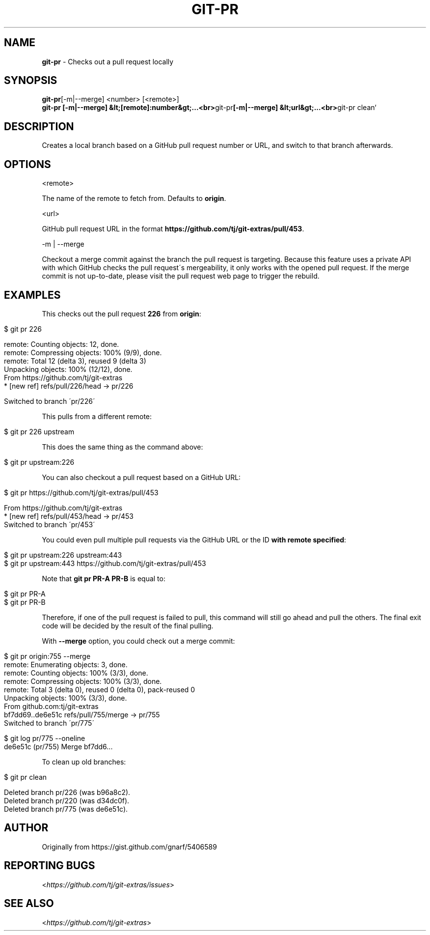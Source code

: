 .\" generated with Ronn/v0.7.3
.\" http://github.com/rtomayko/ronn/tree/0.7.3
.
.TH "GIT\-PR" "1" "August 2019" "" "Git Extras"
.
.SH "NAME"
\fBgit\-pr\fR \- Checks out a pull request locally
.
.SH "SYNOPSIS"
\fBgit\-pr\fR[\-m|\-\-merge] <number> [<remote>]
.
.br
\fBgit\-pr [\-m|\-\-merge] &lt;[remote]:number&gt;\.\.\.<br>\fRgit\-pr\fB[\-m|\-\-merge] &lt;url&gt;\.\.\.<br>\fRgit\-pr clean`
.
.SH "DESCRIPTION"
Creates a local branch based on a GitHub pull request number or URL, and switch to that branch afterwards\.
.
.SH "OPTIONS"
<remote>
.
.P
The name of the remote to fetch from\. Defaults to \fBorigin\fR\.
.
.P
<url>
.
.P
GitHub pull request URL in the format \fBhttps://github\.com/tj/git\-extras/pull/453\fR\.
.
.P
\-m | \-\-merge
.
.P
Checkout a merge commit against the branch the pull request is targeting\. Because this feature uses a private API with which GitHub checks the pull request\'s mergeability, it only works with the opened pull request\. If the merge commit is not up\-to\-date, please visit the pull request web page to trigger the rebuild\.
.
.SH "EXAMPLES"
This checks out the pull request \fB226\fR from \fBorigin\fR:
.
.IP "" 4
.
.nf

$ git pr 226

remote: Counting objects: 12, done\.
remote: Compressing objects: 100% (9/9), done\.
remote: Total 12 (delta 3), reused 9 (delta 3)
Unpacking objects: 100% (12/12), done\.
From https://github\.com/tj/git\-extras
 * [new ref]         refs/pull/226/head \-> pr/226

Switched to branch \'pr/226\'
.
.fi
.
.IP "" 0
.
.P
This pulls from a different remote:
.
.IP "" 4
.
.nf

$ git pr 226 upstream
.
.fi
.
.IP "" 0
.
.P
This does the same thing as the command above:
.
.IP "" 4
.
.nf

$ git pr upstream:226
.
.fi
.
.IP "" 0
.
.P
You can also checkout a pull request based on a GitHub URL:
.
.IP "" 4
.
.nf

$ git pr https://github\.com/tj/git\-extras/pull/453

From https://github\.com/tj/git\-extras
 * [new ref]         refs/pull/453/head \-> pr/453
Switched to branch \'pr/453\'
.
.fi
.
.IP "" 0
.
.P
You could even pull multiple pull requests via the GitHub URL or the ID \fBwith remote specified\fR:
.
.IP "" 4
.
.nf

$ git pr upstream:226 upstream:443
$ git pr upstream:443 https://github\.com/tj/git\-extras/pull/453
.
.fi
.
.IP "" 0
.
.P
Note that \fBgit pr PR\-A PR\-B\fR is equal to:
.
.IP "" 4
.
.nf

$ git pr PR\-A
$ git pr PR\-B
.
.fi
.
.IP "" 0
.
.P
Therefore, if one of the pull request is failed to pull, this command will still go ahead and pull the others\. The final exit code will be decided by the result of the final pulling\.
.
.P
With \fB\-\-merge\fR option, you could check out a merge commit:
.
.IP "" 4
.
.nf

$ git pr origin:755 \-\-merge
remote: Enumerating objects: 3, done\.
remote: Counting objects: 100% (3/3), done\.
remote: Compressing objects: 100% (3/3), done\.
remote: Total 3 (delta 0), reused 0 (delta 0), pack\-reused 0
Unpacking objects: 100% (3/3), done\.
From github\.com:tj/git\-extras
bf7dd69\.\.de6e51c  refs/pull/755/merge \-> pr/755
Switched to branch \'pr/775\'

$ git log pr/775 \-\-oneline
de6e51c (pr/755) Merge bf7dd6\.\.\.
.
.fi
.
.IP "" 0
.
.P
To clean up old branches:
.
.IP "" 4
.
.nf

$ git pr clean

Deleted branch pr/226 (was b96a8c2)\.
Deleted branch pr/220 (was d34dc0f)\.
Deleted branch pr/775 (was de6e51c)\.
.
.fi
.
.IP "" 0
.
.SH "AUTHOR"
Originally from https://gist\.github\.com/gnarf/5406589
.
.SH "REPORTING BUGS"
<\fIhttps://github\.com/tj/git\-extras/issues\fR>
.
.SH "SEE ALSO"
<\fIhttps://github\.com/tj/git\-extras\fR>
